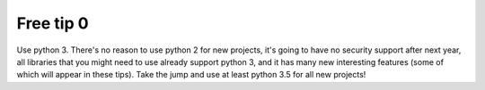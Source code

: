 Free tip 0
===========

Use python 3. There's no reason to use python 2 for new projects, it's going to have no security support after next year, all libraries that you might need to use already support python 3, and it has many new interesting features (some of which will appear in these tips). Take the jump and use at least python 3.5 for all new projects!